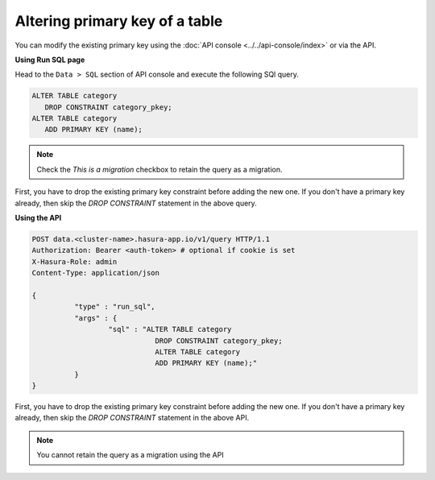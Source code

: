 Altering primary key of a table
===============================

You can modify the existing primary key using the :doc:`API console <../../api-console/index>` or via the API.

**Using Run SQL page**

Head to the ``Data > SQL`` section of API console and execute the following SQl query.

.. code-block:: sql

   ALTER TABLE category
      DROP CONSTRAINT category_pkey;
   ALTER TABLE category
      ADD PRIMARY KEY (name);

.. note::
   Check the *This is a migration* checkbox to retain the query as a migration.

First, you have to drop the existing primary key constraint before adding the new one. If you don't have a primary key
already, then skip the *DROP CONSTRAINT* statement in the above query.

**Using the API**

.. code-block:: http

      POST data.<cluster-name>.hasura-app.io/v1/query HTTP/1.1
      Authorization: Bearer <auth-token> # optional if cookie is set
      X-Hasura-Role: admin
      Content-Type: application/json

      {	
    		"type" : "run_sql",
    		"args" : {
    			"sql" : "ALTER TABLE category 
    				   DROP CONSTRAINT category_pkey;
    				   ALTER TABLE category 
    				   ADD PRIMARY KEY (name);"
    		}
      }

First, you have to drop the existing primary key constraint before adding the new one. If you don't have a primary key
already, then skip the *DROP CONSTRAINT* statement in the above API.

.. note::
      You cannot retain the query as a migration using the API